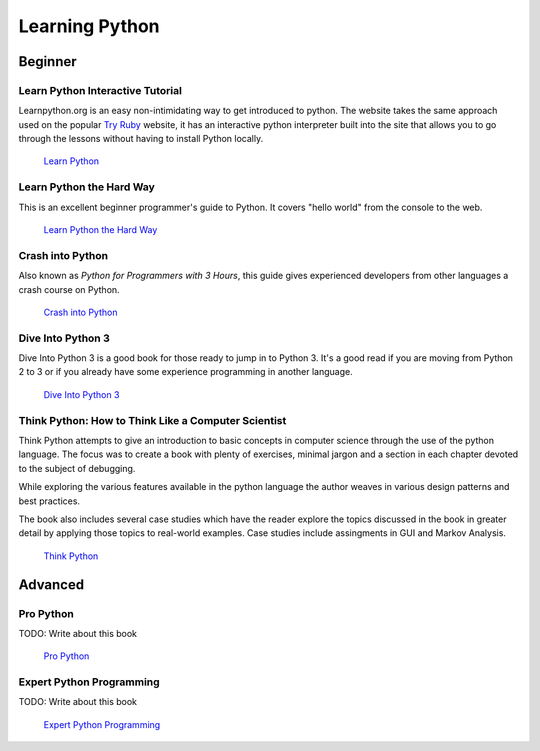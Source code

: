 Learning Python
===============

Beginner
--------

Learn Python Interactive Tutorial
~~~~~~~~~~~~~~~~~~~~~~~~~~~~~~~~~

Learnpython.org is an easy non-intimidating way to get introduced to python. The website takes the same approach used on the popular `Try Ruby <http://tryruby.org/>`_ website, it has an interactive python interpreter built into the site that allows you to go through the lessons without having to install Python locally.

    `Learn Python <http://www.learnpython.org/>`_

Learn Python the Hard Way
~~~~~~~~~~~~~~~~~~~~~~~~~

This is an excellent beginner programmer's guide to Python. It covers "hello world" from the console to the web.

    `Learn Python the Hard Way <http://learnpythonthehardway.org/book/>`_


Crash into Python
~~~~~~~~~~~~~~~~~

Also known as *Python for Programmers with 3 Hours*, this guide gives experienced developers from other languages a crash course on Python.

    `Crash into Python <http://stephensugden.com/crash_into_python/>`_


Dive Into Python 3
~~~~~~~~~~~~~~~~~~

Dive Into Python 3 is a good book for those ready to jump in to Python 3. It's a
good read if you are moving from Python 2 to 3 or if you already have some
experience programming in another language.

    `Dive Into Python 3 <http://diveintopython3.ep.io/>`_

Think Python: How to Think Like a Computer Scientist
~~~~~~~~~~~~~~~~~~~~~~~~~~~~~~~~~~~~~~~~~~~~~~~~~~~~

Think Python attempts to give an introduction to basic concepts in computer science through the 
use of the python language. The focus was to create a book with plenty of exercises, minimal jargon and 
a section in each chapter devoted to the subject of debugging.

While exploring the various features available in the python language the author weaves in various design
patterns and best practices. 

The book also includes several case studies which have the reader explore the topics discussed in the book 
in greater detail by applying those topics to real-world examples. Case studies include assingments in GUI
and Markov Analysis.

    `Think Python <http://greenteapress.com/thinkpython/html/index.html>`_


Advanced
--------

Pro Python
~~~~~~~~~~

TODO: Write about this book

    `Pro Python <http://propython.com/>`_

Expert Python Programming
~~~~~~~~~~~~~~~~~~~~~~~~~

TODO: Write about this book

    `Expert Python Programming <http://www.packtpub.com/expert-python-programming/book>`_
